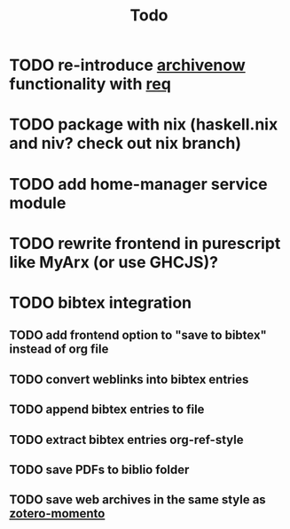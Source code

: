 #+TITLE: Todo
* TODO re-introduce [[https://github.com/oduwsdl/archivenow][archivenow]] functionality with [[https://hackage.haskell.org/package/req][req]]
* TODO package with nix (haskell.nix and niv? check out nix branch)
* TODO add home-manager service module
* TODO rewrite frontend in purescript like MyArx (or use GHCJS)?
* TODO bibtex integration
** TODO add frontend option to "save to bibtex" instead of org file
** TODO convert weblinks into bibtex entries
** TODO append bibtex entries to file
** TODO extract bibtex entries org-ref-style
** TODO save PDFs to biblio folder
** TODO save web archives in the same style as [[https://github.com/leonkt/zotero-memento/][zotero-momento]]
